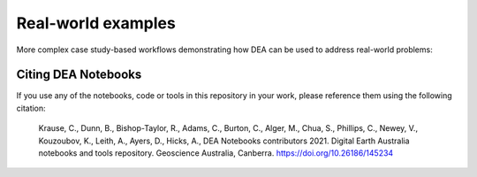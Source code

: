 Real-world examples
===================

More complex case study-based workflows demonstrating how DEA can be used to address real-world problems:

.. tableofcontents::
   
Citing DEA Notebooks
--------------------

If you use any of the notebooks, code or tools in this repository in your work, please reference them using the following citation:

    Krause, C., Dunn, B., Bishop-Taylor, R., Adams, C., Burton, C., Alger, M., Chua, S., Phillips, C., Newey, V., Kouzoubov, K., Leith, A., Ayers, D., Hicks, A., DEA Notebooks contributors 2021. Digital Earth Australia notebooks and tools repository. Geoscience Australia, Canberra. https://doi.org/10.26186/145234
